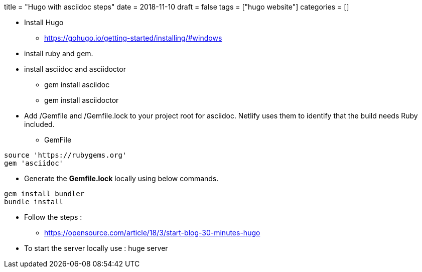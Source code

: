 +++
title = "Hugo with asciidoc steps"
date = 2018-11-10
draft = false
tags = ["hugo website"]
categories = []
+++

*  Install Hugo

** https://gohugo.io/getting-started/installing/#windows

* install ruby and gem. 
* install asciidoc and asciidoctor 
** gem install asciidoc
** gem install asciidoctor

* Add /Gemfile and /Gemfile.lock to your project root for asciidoc. Netlify uses them to identify that the build needs Ruby included.

** GemFile

[source,ruby]

source 'https://rubygems.org'
gem 'asciidoc'

** Generate the *Gemfile.lock* locally using below commands.

[source, ruby]

gem install bundler
bundle install




* Follow the steps :
** https://opensource.com/article/18/3/start-blog-30-minutes-hugo

* To start the server locally use : huge server

    